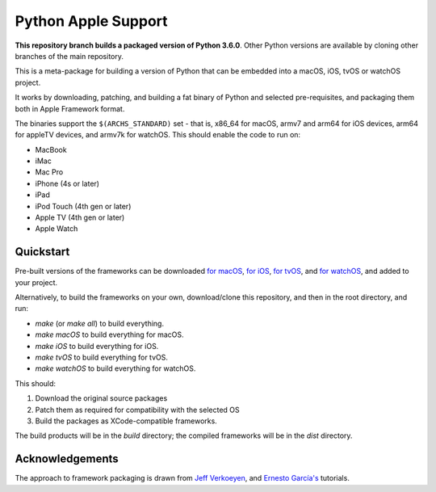 Python Apple Support
====================

**This repository branch builds a packaged version of Python 3.6.0**.
Other Python versions are available by cloning other branches of the main
repository.

This is a meta-package for building a version of Python that can be embedded
into a macOS, iOS, tvOS or watchOS project.

It works by downloading, patching, and building a fat binary of Python and
selected pre-requisites, and packaging them both in Apple Framework format.

The binaries support the ``$(ARCHS_STANDARD)`` set - that is, x86_64 for
macOS, armv7 and arm64 for iOS devices, arm64 for appleTV devices, and armv7k
for watchOS. This should enable the code to run on:

* MacBook
* iMac
* Mac Pro
* iPhone (4s or later)
* iPad
* iPod Touch (4th gen or later)
* Apple TV (4th gen or later)
* Apple Watch

Quickstart
----------

Pre-built versions of the frameworks can be downloaded `for macOS`_, `for
iOS`_, `for tvOS`_, and `for watchOS`_, and added to your project.

Alternatively, to build the frameworks on your own, download/clone this
repository, and then in the root directory, and run:

* `make` (or `make all`) to build everything.
* `make macOS` to build everything for macOS.
* `make iOS` to build everything for iOS.
* `make tvOS` to build everything for tvOS.
* `make watchOS` to build everything for watchOS.

This should:

1. Download the original source packages
2. Patch them as required for compatibility with the selected OS
3. Build the packages as XCode-compatible frameworks.

The build products will be in the `build` directory; the compiled frameworks
will be in the `dist` directory.

.. _for macOS: https://s3-us-west-2.amazonaws.com/pybee-briefcase-support/Python-Apple-support/3.6/macOS/Python-3.6-macOS-support.b2.tar.gz
.. _for iOS: https://s3-us-west-2.amazonaws.com/pybee-briefcase-support/Python-Apple-support/3.6/iOS/Python-3.6-macOS-support.b2.tar.gz
.. _for tvOS: https://s3-us-west-2.amazonaws.com/pybee-briefcase-support/Python-Apple-support/3.6/tvOS/Python-3.6-macOS-support.b2.tar.gz
.. _for watchOS: https://s3-us-west-2.amazonaws.com/pybee-briefcase-support/Python-Apple-support/3.6/watchOS/Python-3.6-macOS-support.b2.tar.gz

Acknowledgements
----------------

The approach to framework packaging is drawn from `Jeff Verkoeyen`_, and
`Ernesto García's`_ tutorials.

.. _Jeff Verkoeyen: https://github.com/jverkoey/iOS-Framework
.. _Ernesto García's: http://www.raywenderlich.com/41377/creating-a-static-library-in-ios-tutorial
